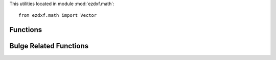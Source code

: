 .. _math utilities:

.. module:: ezdxf.math

This utilities located in module :mod:`ezdxf.math`::

    from ezdxf.math import Vector


Functions
---------

.. function:: is_close_points(p1, p2, abs_tol=1e-12)

    Returns True if all axis of p1 and p2 are close.

    :param p1: point as tuple (x, y, z) or :class:`Vector`
    :param p2: point as tuple (x, y, z) or :class:`Vector`
    :param abs_tol: absolute tolerance for equality

.. function:: closest_point(base, points)

    Returns closest point to `base`.

    :param base: base point as tuple (x, y, z) or :class:`Vector`
    :param points: iterable of points as tuple (x, y, z) or :class:`Vector`

.. function:: convex_hull_2d(points)

    Returns 2d convex hull for points.

    :param iterable points: iterable of points as tuple (x, y) or :class:`Vector`
    :returns: list of points

.. function:: bspline_control_frame(fit_points, degree=3, method='distance', power=.5)

    Generates the control points for the  B-spline control frame by `Curve Global Interpolation`_.
    Given are the fit points and the degree of the B-spline. The function provides 3 methods for generating the
    parameter vector t:

    1. method = ``uniform``, creates a uniform t vector, form 0 to 1 evenly spaced; see `uniform`_ method
    2. method = ``distance``, creates a t vector with values proportional to the fit point distances, see `chord length`_ method
    3. method = ``centripetal``, creates a t vector with values proportional to the fit point distances^power; see `centripetal`_ method


    :param fit_points: fit points of B-spline, as list of (x, y[, z]) tuples
    :param degree: degree of B-spline
    :param method: calculation method for parameter vector t
    :param power: power for centripetal method

    :returns: a :class:`BSpline` object, with :attr:`BSpline.control_points` containing the calculated control points,
              also :meth:`BSpline.knot_values` returns the used `knot`_ values.

Bulge Related Functions
-----------------------


.. function:: bulge_center(start_point, end_point, bulge)

    Calculate center of arc described by the given bulge parameters.

    :param start_point: start point as (x, y) tuple
    :param end_point: end point as (x, y) tuple
    :param bulge: bulge value as float

    :return: arc center as :class:`Vector`

.. function:: bulge_radius(start_point, end_point, bulge)

    Calculate radius of arc defined by the given bulge parameters.

    :param start_point: start point as (x, y) tuple
    :param end_point: end point as (x, y) tuple
    :param bulge: bulge value as float

    :return: arc radius as float

.. function:: arc_to_bulge(center, start_angle, end_angle, radius)

    Calculate bulge parameters from arc parameters.

    :param center: circle center point as (x, y) tuple
    :param start_angle: start angle in radians
    :param end_angle: end angle in radians
    :param radius: circle radius

    :return: (start_point, end_point, bulge)

.. function:: bulge_to_arc(start_point, end_point, bulge)

    Calculate arc parameters from bulge parameters.

    :param start_point: start point as (x, y) tuple
    :param end_point: end point as (x, y) tuple
    :param bulge: bulge value as float

    :return: (center, start_angle, end_angle, radius)

.. function:: bulge_3_points(start_point, end_point, point)

    Calculate bulge value defined by three points.

    :param start_point: start point of arc
    :param end_point: end point of arc
    :param point: arbitrary point on arc

    :return: bulge value as float

.. _Curve Global Interpolation: http://pages.mtu.edu/~shene/COURSES/cs3621/NOTES/INT-APP/CURVE-INT-global.html
.. _uniform: https://pages.mtu.edu/~shene/COURSES/cs3621/NOTES/INT-APP/PARA-uniform.html
.. _chord length: https://pages.mtu.edu/~shene/COURSES/cs3621/NOTES/INT-APP/PARA-chord-length.html
.. _centripetal: https://pages.mtu.edu/~shene/COURSES/cs3621/NOTES/INT-APP/PARA-centripetal.html
.. _knot: http://pages.mtu.edu/~shene/COURSES/cs3621/NOTES/INT-APP/PARA-knot-generation.html
